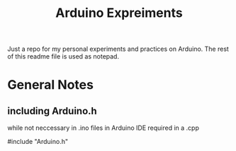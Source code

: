 #+TITLE: Arduino Expreiments

Just a repo for my personal experiments and practices on Arduino.
The rest of this readme file is used as notepad.

* General Notes
** including Arduino.h
**** while not neccessary in .ino files in Arduino IDE required in a .cpp
**** #include "Arduino.h"
